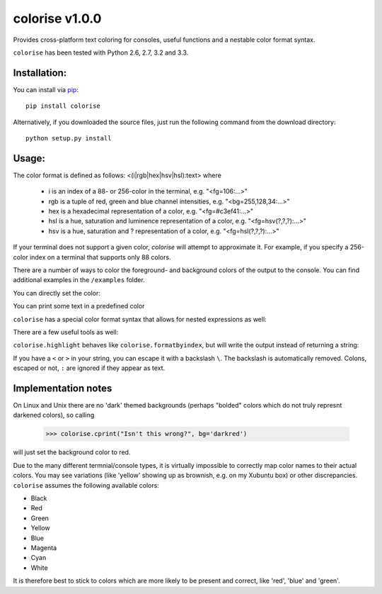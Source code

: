 colorise v1.0.0
===============

.. image:: https://travis-ci.org/MisanthropicBit/colorise.svg?branch=master
    :target: https://travis-ci.org/MisanthropicBit/colorise

.. image:: https://pypip.in/license/colorise/badge.png
    :target: https://pypi.python.org/pypi/colorise/

Provides cross-platform text coloring for consoles, useful functions and a nestable color format syntax.

``colorise`` has been tested with Python 2.6, 2.7, 3.2 and 3.3.

.. image:: https://raw.githubusercontent.com/MisanthropicBit/colorise/master/demo/colorise_demo.gif
    :alt: Demo of colorise

Installation:
-------------
You can install via `pip <https://pip.pypa.io/en/latest/>`_::

    pip install colorise

Alternatively, if you downloaded the source files, just run the following command from the
download directory::

    python setup.py install

Usage:
------

The color format is defined as follows: <(i|rgb|hex|hsv|hsl):text> where

    * i is an index of a 88- or 256-color in the terminal, e.g. "<fg=106:...>"
    * rgb is a tuple of red, green and blue channel intensities, e.g. "<bg=255,128,34:...>"
    * hex is a hexadecimal representation of a color, e.g. "<fg=#c3ef41:...>"
    * hsl is a hue, saturation and luminence representation of a color, e.g. "<fg=hsv(?,?,?):...>"
    * hsv is a hue, saturation and ? representation of a color, e.g. "<fg=hsl(?,?,?):...>"

If your terminal does not support a given color, `colorise` will attempt to approximate it. For example, if
you specify a 256-color index on a terminal that supports only 88 colors.

There are a number of ways to color the foreground- and background colors of the output to the console.
You can find additional examples in the ``/examples`` folder.

You can directly set the color:

.. image:: https://raw.githubusercontent.com/MisanthropicBit/colorise/master/screenshots/set_color_usage_win.png
    :alt: Using the set_color function

You can print some text in a predefined color

.. image:: https://raw.githubusercontent.com/MisanthropicBit/colorise/master/screenshots/cprint_usage_xubuntu.png
    :alt: Using the cprint function to color a string

``colorise`` has a special color format syntax that allows for nested expressions as well:

.. image:: https://raw.githubusercontent.com/MisanthropicBit/colorise/master/screenshots/fprint_usage_win.png
    :alt: Print color formatted text

There are a few useful tools as well:

.. image:: https://raw.githubusercontent.com/MisanthropicBit/colorise/master/screenshots/formatcolor_usage_mac.png
    :alt: Format a string in colors

.. image:: https://raw.githubusercontent.com/MisanthropicBit/colorise/master/screenshots/formatbyindex_usage_mac.png
    :alt: Format a string in colors using a list of indices

``colorise.highlight`` behaves like ``colorise.formatbyindex``, but will write the output instead
of returning a string:

.. image:: https://raw.githubusercontent.com/MisanthropicBit/colorise/master/screenshots/highlight_usage_win.png
    :alt: Highlighting select characters in a string

If you have a ``<`` or ``>`` in your string, you can escape it with a backslash ``\``. The backslash
is automatically removed. Colons, escaped or not, ``:`` are ignored if they appear as text.

.. image:: https://raw.githubusercontent.com/MisanthropicBit/colorise/master/screenshots/fprint_escapes_usage_mac.png
    :alt: Use of escapes in a color format string

Implementation notes
--------------------
On Linux and Unix there are no 'dark' themed backgrounds (perhaps "bolded" colors which do not truly represnt darkened colors),
so calling

    >>> colorise.cprint("Isn't this wrong?", bg='darkred')

will just set the background color to red.

Due to the many different termnial/console types, it is virtually impossible to correctly map color names to
their actual colors. You may see variations (like 'yellow' showing up as brownish, e.g. on my Xubuntu box) or
other discrepancies. ``colorise`` assumes the following available colors:

- Black
- Red
- Green
- Yellow
- Blue
- Magenta
- Cyan
- White

It is therefore best to stick to colors which are more likely to be present and correct, like 'red', 'blue' and 'green'.
